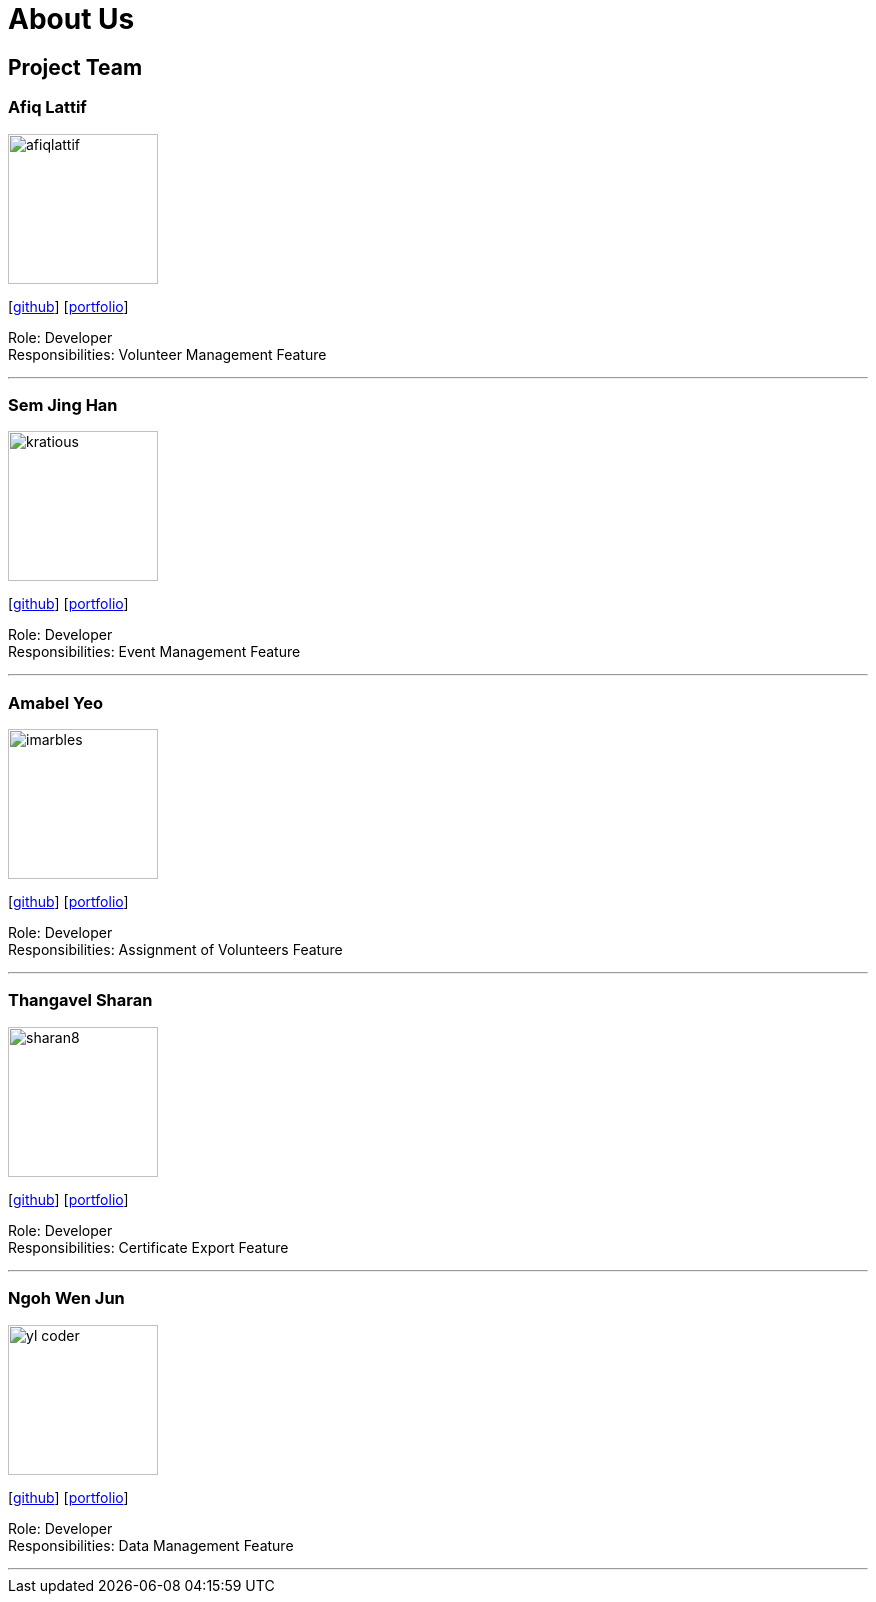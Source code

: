 = About Us
:site-section: AboutUs
:relfileprefix: team/
:imagesDir: images
:stylesDir: stylesheets

== Project Team

=== Afiq Lattif
image::afiqlattif.png[width="150", align="left"]
{empty}[https://github.com/afiqlattif[github]] [<<afiqlattif#, portfolio>>]

Role: Developer +
Responsibilities: Volunteer Management Feature

'''

=== Sem Jing Han
image::kratious.png[width="150", align="left"]
{empty}[http://github.com/kratious[github]] [<<kratious#, portfolio>>]

Role: Developer +
Responsibilities: Event Management Feature

'''

=== Amabel Yeo
image::imarbles.png[width="150", align="left"]
{empty}[https://github.com/iMarbles[github]] [<<imarbles#, portfolio>>]

Role: Developer +
Responsibilities: Assignment of Volunteers Feature

'''

=== Thangavel Sharan
image::sharan8.png[width="150", align="left"]
{empty}[https://github.com/sharan8[github]] [<<sharan8#, portfolio>>]

Role: Developer +
Responsibilities: Certificate Export Feature

'''

=== Ngoh Wen Jun
image::yl_coder.jpg[width="150", align="left"]
{empty}[https://github.com/Scrubbius[github]] [<<scrubbius#, portfolio>>]

Role: Developer +
Responsibilities: Data Management Feature

'''

